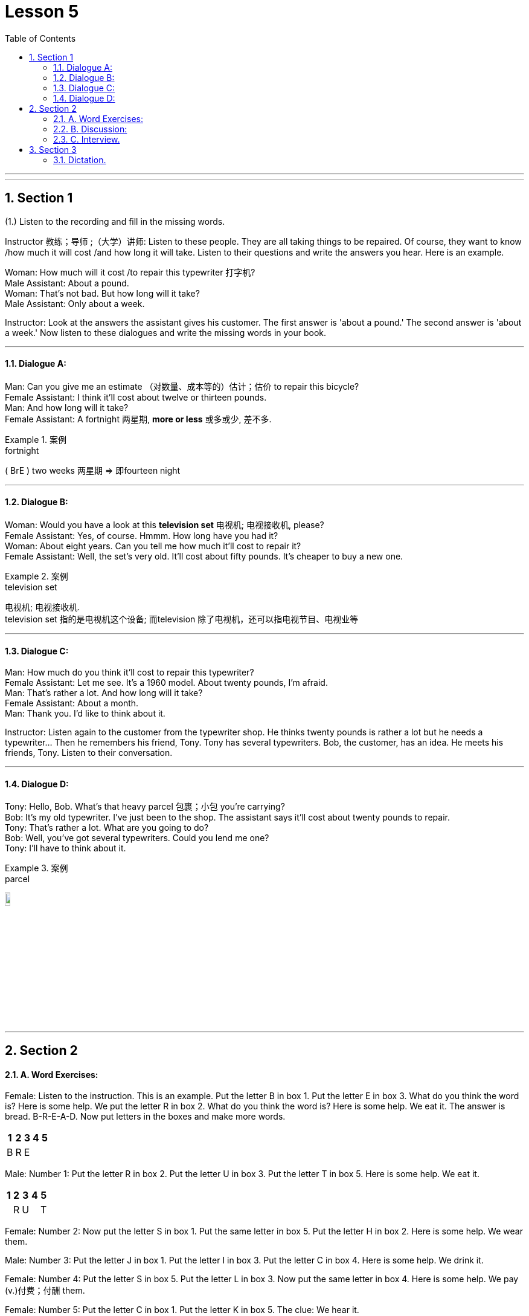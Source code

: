 
= Lesson 5
:toc: left
:toclevels: 3
:sectnums:
:stylesheet: ../../+ 000 eng选/美国高中历史教材 American History ： From Pre-Columbian to the New Millennium/myAdocCss.css

'''

---


== Section 1

(1.) Listen to the recording and fill in the missing words.

Instructor 教练；导师 ;（大学）讲师: Listen to these people. They are all taking things to be repaired. Of course, they want to know /how much it will cost /and how long it will take. Listen to their questions and write the answers you hear. Here is an example.

Woman: How much will it cost /to repair this typewriter 打字机? +
Male Assistant: About a pound. +
Woman: That's not bad. But how long will it take? +
Male Assistant: Only about a week.


Instructor: Look at the answers the assistant gives his customer. The first answer is 'about
a pound.' The second answer is 'about a week.' Now listen to these dialogues and write
the missing words in your book.




---

==== Dialogue A:

Man: Can you give me an estimate （对数量、成本等的）估计；估价 to repair this bicycle? +
Female Assistant: I think it'll cost about twelve or thirteen pounds. +
Man: And how long will it take? +
Female Assistant: A fortnight 两星期, *more or less* 或多或少, 差不多.

[.my1]
.案例
====

.fortnight
( BrE ) two weeks 两星期 => 即fourteen night
====




---

==== Dialogue B:

Woman: Would you have a look at this *television set*  电视机; 电视接收机, please? +
Female Assistant: Yes, of course. Hmmm. How long have you had it? +
Woman: About eight years. Can you tell me how much it'll cost to repair it? +
Female Assistant: Well, the set's very old. It'll cost about fifty pounds. It's cheaper to buy a new one.

[.my1]
.案例
====

.television set
电视机; 电视接收机.  +
television set 指的是电视机这个设备; 而television 除了电视机，还可以指电视节目、电视业等
====

---

==== Dialogue C:

Man: How much do you think it'll cost to repair this typewriter? +
Female Assistant: Let me see. It's a 1960 model. About twenty pounds, I'm afraid. +
Man: That's rather a lot. And how long will it take? +
Female Assistant: About a month. +
Man: Thank you. I'd like to think about it. +

Instructor: Listen again to the customer from the typewriter shop. He thinks twenty pounds is rather a lot but he needs a typewriter... Then he remembers his friend, Tony. Tony has several typewriters. Bob, the customer, has an idea. He meets his friends, Tony. Listen to their conversation.



---

==== Dialogue D:

Tony: Hello, Bob. What's that heavy parcel 包裹；小包 you're carrying? +
Bob: It's my old typewriter. I've just been to the shop. The assistant says it'll cost about twenty pounds to repair. +
Tony: That's rather a lot. What are you going to do? +
Bob: Well, you've got several typewriters. Could you lend me one? +
Tony: I'll have to think about it. +

[.my1]
.案例
====

.parcel
image:../img/parcel.jpg[,10%]
====


---

== Section 2

==== A. Word Exercises:

Female: Listen to the instruction. This is an example. Put the letter B in box 1. Put the
letter E in box 3. What do you think the word is? Here is some help. We put the letter R in
box 2. What do you think the word is? Here is some help. We eat it. The answer is bread.
B-R-E-A-D. Now put letters in the boxes and make more words.

[options="autowidth"]
|===
|1 |2 |3 |4 |5

|B
|R
|E
|
|

|===


Male: Number 1: Put the letter R in box 2. Put the letter U in box 3. Put the letter T in box 5. Here is some help. We eat it.

[options="autowidth"]
|===
|1 |2 |3 |4 |5

|
|R
|U
|
|T

|===

Female: Number 2: Now put the letter S in box 1. Put the same letter in box 5. Put the
letter H in box 2. Here is some help. We wear them.

Male: Number 3: Put the letter J in box 1. Put the letter I in box 3. Put the letter C in box 4. Here is some help. We drink it.

Female: Number 4: Put the letter S in box 5. Put the letter L in box 3. Now put the same
letter in box 4. Here is some help. We pay (v.)付费；付酬 them.



Female: Number 5: Put the letter C in box 1. Put the letter K in box 5. The clue: We hear it.

Male: Number 6: Put the letter P in box 2. Put the same letter in box 3. Put the letter E in
box 5. Listen: we eat it.

Female: Number 7: Put the letter H in box 2. Put the letter I in box 3. Put the letter T in box 5. Listen: a man wears one.

Male: Number 8: Now look at box 5. Write the letter S. Write the letter L in box 3. Write the letter I in box 2. Listen carefully: We watch them.

Female: Number 9: Please put the letter U in Box 2. Put the letter I in box 4. Think: We
listen to it.

Male: Number 10: Now ... put the letter O in box 3. Put the letter R in box 4. There are only three letters left. Think: We open and close them.

Female: Number 11: This is more difficult. There are six letters. Put the letter A in box 1. Put the letter E in box 6. Now put the letter I in box 4. Listen very carefully: When you have problems you ask for it.

[.my1]
.案例
====

- ask  ~ (sb) (for sth) : to say that you would like sb to give you sth 请求，恳求（给予）；征求 +
-> to ask for a job/a drink/an explanation 求职；要一杯饮料；要求解释
- ask for it :( informal ) to deserve sth bad that happens to you or that sb does to you 罪有应得；自讨苦吃；自找麻烦
-  be ˈasking for trouble | be asking for it : ( informal ) to behave in a way that is very likely to result in trouble 要自找麻烦；要自讨苦吃
====

Male: Number 12: Here is the last word exercise. This exercise is difficult, too. There are six letters again. Put the letter W in box 4. Put the letter S in box 3. (There is no help for this word exercise.)

---

==== B. Discussion:

Instructor: Frank and Peter want new bicycles 自行车；摩托车. Petrol is very expensive so they both want
to cycle(v.) to work. They are looking at advertisements.


Frank: What about this Curzon bike. It's very cheap. Only eighty pounds. +
Peter: Yes, but the Anderson bike is even cheaper. It's sixty—five pounds. +
Frank: Hmmm. How old is the Anderson one? +
Peter: It's a 1977 model. +
Frank: The Curzon is a 1979 model. It's newer. +

Instructor: Frank and Peter are still looking at advertisements. They can't decide which
bike to buy. Peter: The Anderson bike looks very comfortable. Frank: Yes, but the Curzon
looks bigger. Peter: I don't want a big bike. I want a comfortable one. Frank: All right. The
Anderson bike is good. But the Curzon is better.

---

==== C. Interview.

Instructor: Do you remember Regine? Where does she come from? Is she married?
Where does she work? Listen to Regine speaking.

Regine: My name is Regine. I'm German. I live in a small town. I'm not married(a.). I live at
home with my mother and father, my sister Heidi and my brother Rolf. I work in a department store. I sell *writing paper* 信纸；便笺, envelopes, ball pens, pencils and colored postcards 明信片.
I walk to work every morning. I don't work on Saturday afternoon or Sunday and I have a
three-week holiday in the summer.


Instructor: Regine was seventeen then. Now she's twenty-two. Her life is very different.
Listen to this television interview.

Interviewer: Regine, at seventeen you worked in a big shop. Now you are the manager
and you are only twenty-two. From seventeen to twenty-two. Five years to success. Can
you tell us? The secret of your success?

Regine: The 'secret', as you call it, is work. When I was seventeen, I lived at home. I
walked to the shop every morning. I saved my money and I went to evening classes. I worked in a good department and I sold *so* much *that* I got a good commission 佣金；回扣. I really
wanted to be a success. Now I'm the manager.

Interviewer: Congratulations, Regine. But please tell us ... do you like your job? Are you happier?

Regine: You are asking me two questions. The first answer is 'yes' and the second answer
is definitely 'no'.



---

== Section 3

==== Dictation.

Dictation 1:

Good afternoon, my name is Schwartz. That is S-C-H-W-A-R-T-Z and I come from New York. My wife and I would like a *double room* 双人房间 with a shower 淋浴器；淋浴间. I have our passports 护照 here. We are hoping to stay for about a week. I have a question. Do you know where I can get two tickets for the performance 表演；演出 at the theatre 戏院；剧场；露天剧场 tonight?


[.my1]
.案例
====

.theatre
image:../img/theatre.jpg[,10%]

====

---

Dictation 2:

On my first day in London I felt hungry, so I went into a restaurant and sat down at a table. I waited for ten minutes, but nobody came to serve me. Then I saw that there were no waiters. The customers stood in a queue （人、汽车等的）队，行列 and got their food themselves. That was my first experience of a self-service restaurant.


---
